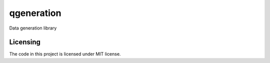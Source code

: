 ***********
qgeneration
***********
Data generation library

Licensing
#########
The code in this project is licensed under MIT license.
